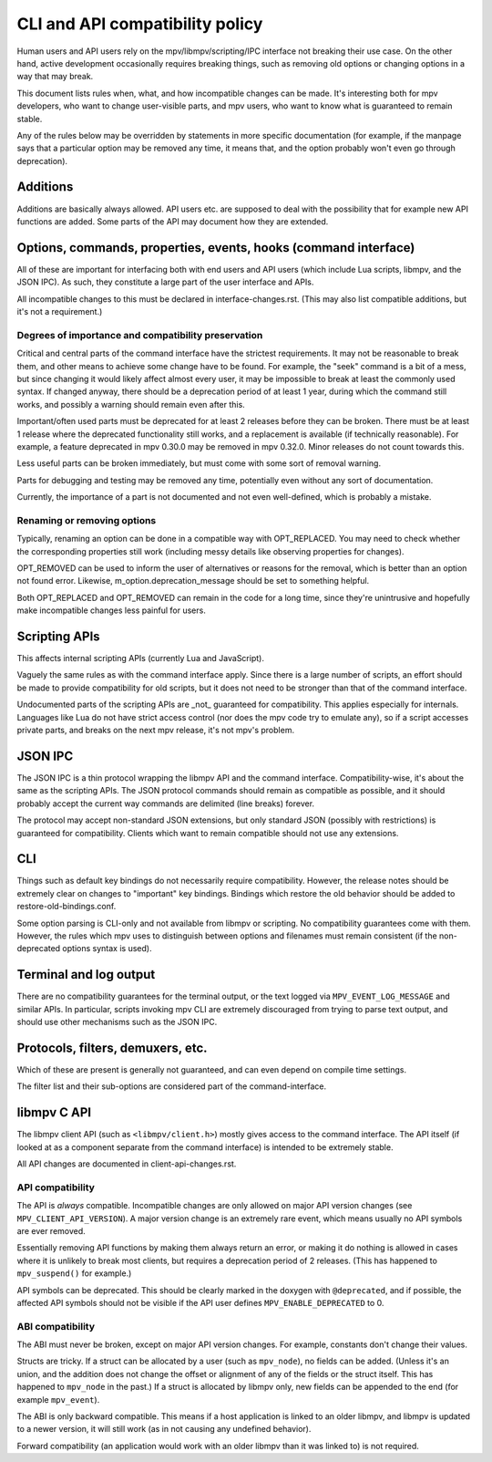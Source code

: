 CLI and API compatibility policy
================================

Human users and API users rely on the mpv/libmpv/scripting/IPC interface not
breaking their use case. On the other hand, active development occasionally
requires breaking things, such as removing old options or changing options in
a way that may break.

This document lists rules when, what, and how incompatible changes can be made.
It's interesting both for mpv developers, who want to change user-visible parts,
and mpv users, who want to know what is guaranteed to remain stable.

Any of the rules below may be overridden by statements in more specific
documentation (for example, if the manpage says that a particular option may be
removed any time, it means that, and the option probably won't even go through
deprecation).

Additions
---------

Additions are basically always allowed. API users etc. are supposed to deal with
the possibility that for example new API functions are added. Some parts of the
API may document how they are extended.

Options, commands, properties, events, hooks (command interface)
----------------------------------------------------------------

All of these are important for interfacing both with end users and API users
(which include Lua scripts, libmpv, and the JSON IPC). As such, they constitute
a large part of the user interface and APIs.

All incompatible changes to this must be declared in interface-changes.rst.
(This may also list compatible additions, but it's not a requirement.)

Degrees of importance and compatibility preservation
^^^^^^^^^^^^^^^^^^^^^^^^^^^^^^^^^^^^^^^^^^^^^^^^^^^^

Critical and central parts of the command interface have the strictest
requirements. It may not be reasonable to break them, and other means to achieve
some change have to be found. For example, the "seek" command is a bit of a
mess, but since changing it would likely affect almost every user, it may be
impossible to break at least the commonly used syntax. If changed anyway, there
should be a deprecation period of at least 1 year, during which the command
still works, and possibly a warning should remain even after this.

Important/often used parts must be deprecated for at least 2 releases before
they can be broken. There must be at least 1 release where the deprecated
functionality still works, and a replacement is available (if technically
reasonable). For example, a feature deprecated in mpv 0.30.0 may be removed in
mpv 0.32.0. Minor releases do not count towards this.

Less useful parts can be broken immediately, but must come with some sort of
removal warning.

Parts for debugging and testing may be removed any time, potentially even
without any sort of documentation.

Currently, the importance of a part is not documented and not even well-defined,
which is probably a mistake.

Renaming or removing options
^^^^^^^^^^^^^^^^^^^^^^^^^^^^

Typically, renaming an option can be done in a compatible way with OPT_REPLACED.
You may need to check whether the corresponding properties still work (including
messy details like observing properties for changes).

OPT_REMOVED can be used to inform the user of alternatives or reasons for the
removal, which is better than an option not found error. Likewise,
m_option.deprecation_message should be set to something helpful.

Both OPT_REPLACED and OPT_REMOVED can remain in the code for a long time, since
they're unintrusive and hopefully make incompatible changes less painful for
users.

Scripting APIs
--------------

This affects internal scripting APIs (currently Lua and JavaScript).

Vaguely the same rules as with the command interface apply. Since there is a
large number of scripts, an effort should be made to provide compatibility
for old scripts, but it does not need to be stronger than that of the command
interface.

Undocumented parts of the scripting APIs are _not_ guaranteed for compatibility.
This applies especially for internals. Languages like Lua do not have strict
access control (nor does the mpv code try to emulate any), so if a script
accesses private parts, and breaks on the next mpv release, it's not mpv's
problem.

JSON IPC
--------

The JSON IPC is a thin protocol wrapping the libmpv API and the command
interface. Compatibility-wise, it's about the same as the scripting APIs.
The JSON protocol commands should remain as compatible as possible, and it
should probably accept the current way commands are delimited (line breaks)
forever.

The protocol may accept non-standard JSON extensions, but only standard JSON
(possibly with restrictions) is guaranteed for compatibility. Clients which want
to remain compatible should not use any extensions.

CLI
---

Things such as default key bindings do not necessarily require compatibility.
However, the release notes should be extremely clear on changes to "important"
key bindings. Bindings which restore the old behavior should be added to
restore-old-bindings.conf.

Some option parsing is CLI-only and not available from libmpv or scripting. No
compatibility guarantees come with them. However, the rules which mpv uses to
distinguish between options and filenames must remain consistent (if the
non-deprecated options syntax is used).

Terminal and log output
-----------------------

There are no compatibility guarantees for the terminal output, or the text
logged via ``MPV_EVENT_LOG_MESSAGE`` and similar APIs. In particular, scripts
invoking mpv CLI are extremely discouraged from trying to parse text output,
and should use other mechanisms such as the JSON IPC.

Protocols, filters, demuxers, etc.
----------------------------------

Which of these are present is generally not guaranteed, and can even depend
on compile time settings.

The filter list and their sub-options are considered part of the
command-interface.

libmpv C API
------------

The libmpv client API (such as ``<libmpv/client.h>``) mostly gives access to
the command interface. The API itself (if looked at as a component separate
from the command interface) is intended to be extremely stable.

All API changes are documented in client-api-changes.rst.

API compatibility
^^^^^^^^^^^^^^^^^

The API is *always* compatible. Incompatible changes are only allowed on major
API version changes (see ``MPV_CLIENT_API_VERSION``). A major version change is
an extremely rare event, which means usually no API symbols are ever removed.

Essentially removing API functions by making them always return an error, or
making it do nothing is allowed in cases where it is unlikely to break most
clients, but requires a deprecation period of 2 releases. (This has happened to
``mpv_suspend()`` for example.)

API symbols can be deprecated. This should be clearly marked in the doxygen
with ``@deprecated``, and if possible, the affected API symbols should not be
visible if the API user defines ``MPV_ENABLE_DEPRECATED`` to 0.

ABI compatibility
^^^^^^^^^^^^^^^^^

The ABI must never be broken, except on major API version changes. For example,
constants don't change their values.

Structs are tricky. If a struct can be allocated by a user (such as ``mpv_node``),
no fields can be added. (Unless it's an union, and the addition does not change
the offset or alignment of any of the fields or the struct itself. This has
happened to ``mpv_node`` in the past.) If a struct is allocated by libmpv only,
new fields can be appended to the end (for example ``mpv_event``).

The ABI is only backward compatible. This means if a host application is linked
to an older libmpv, and libmpv is updated to a newer version, it will still
work (as in not causing any undefined behavior).

Forward compatibility (an application would work with an older libmpv than it
was linked to) is not required.
